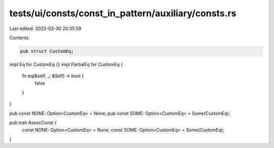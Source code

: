 tests/ui/consts/const_in_pattern/auxiliary/consts.rs
====================================================

Last edited: 2023-03-30 20:35:59

Contents:

.. code-block:: rs

    pub struct CustomEq;

impl Eq for CustomEq {}
impl PartialEq for CustomEq {
    fn eq(&self, _: &Self) -> bool {
        false
    }
}

pub const NONE: Option<CustomEq> = None;
pub const SOME: Option<CustomEq> = Some(CustomEq);

pub trait AssocConst {
    const NONE: Option<CustomEq> = None;
    const SOME: Option<CustomEq> = Some(CustomEq);
}



